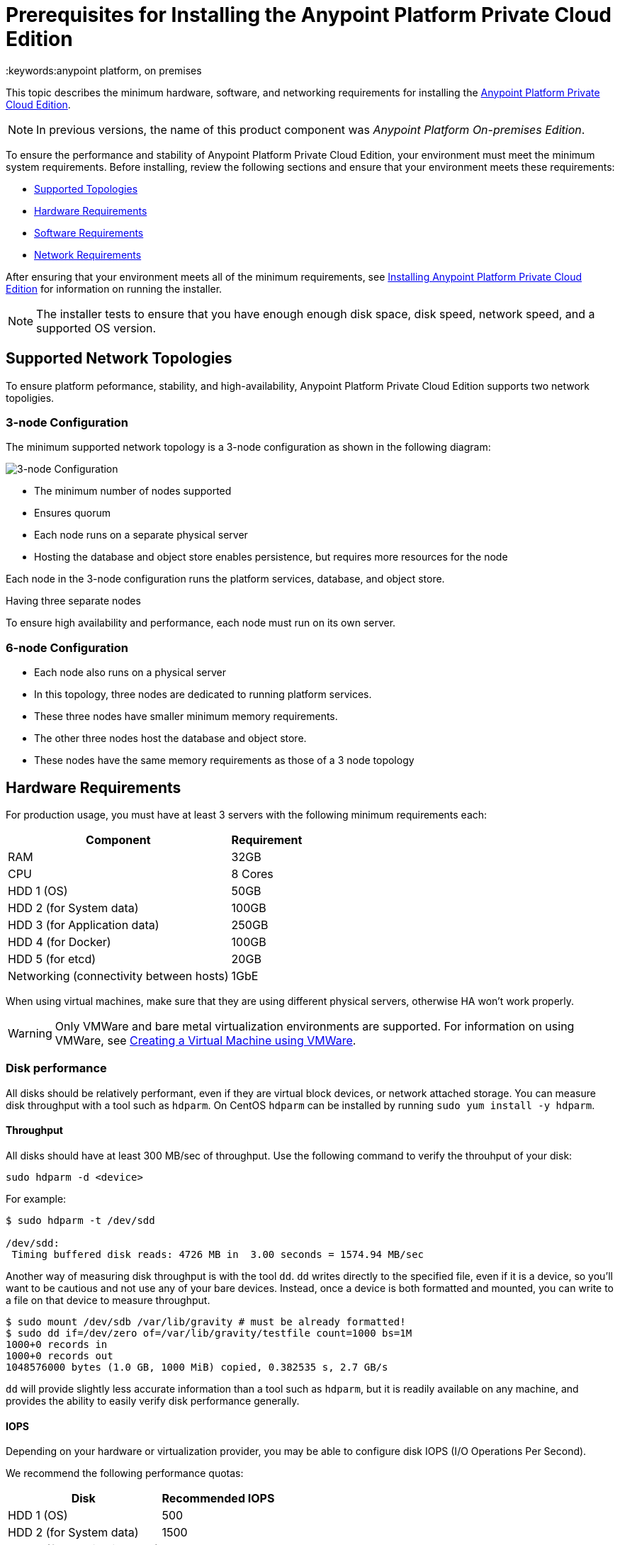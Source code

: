 = Prerequisites for Installing the Anypoint Platform Private Cloud Edition
:keywords:anypoint platform, on premises


This topic describes the minimum hardware, software, and networking requirements for installing the link:index[Anypoint Platform Private Cloud Edition]. 

[NOTE]
In previous versions, the name of this product component was _Anypoint Platform On-premises Edition_.

To ensure the performance and stability of Anypoint Platform Private Cloud Edition, your environment must meet the minimum system requirements. Before installing, review the following sections and ensure that your environment meets these requirements:

* link:#supported-top[Supported Topologies]
* link:#hardware-req[Hardware Requirements]
* link:#software-req[Software Requirements]
* link:#network-req[Network Requirements]

After ensuring that your environment meets all of the minimum requirements, see link:installing-anypoint-private-cloud-edition[Installing Anypoint Platform Private Cloud Edition] for information on running the installer.

[NOTE]
The installer tests to ensure that you have enough enough disk space, disk speed, network speed, and a supported OS version.

[[supported-top]]
== Supported Network Topologies

To ensure platform peformance, stability, and high-availability, Anypoint Platform Private Cloud Edition supports two network topoligies.

=== 3-node Configuration

The minimum supported network topology is a 3-node configuration as shown in the following diagram:

image:prereqs-priv-cloud-3-node.png["3-node Configuration"]

- The minimum number of nodes supported
- Ensures quorum 
- Each node runs on a separate physical server
- Hosting the database and object store enables persistence, but requires more resources for the node

Each node in the 3-node configuration runs the platform services, database, and object store.

Having three separate nodes 

To ensure high availability and performance, each node must run on its own server.

=== 6-node Configuration

- Each node also runs on a physical server
- In this topology, three nodes are dedicated to running platform services.
- These three nodes have smaller minimum memory requirements.
- The other three nodes host the database and object store.
- These nodes have the same memory requirements as those of a 3 node topology

[[hardware-req]]
== Hardware Requirements

For production usage, you must have at least 3 servers with the following minimum requirements each:

[%header%autowidth.spread]
|===
| Component |Requirement
|RAM |32GB
|CPU |8 Cores
|HDD 1 (OS) |50GB
|HDD 2 (for System data) | 100GB
|HDD 3 (for Application data)| 250GB
|HDD 4 (for Docker) | 100GB
|HDD 5 (for etcd) | 20GB
|Networking (connectivity between hosts)  |1GbE
|===

When using virtual machines, make sure that they are using different physical servers, otherwise HA won’t work properly.

[WARNING]
Only VMWare and bare metal virtualization environments are supported. For information on using VMWare, see link:create-vm-vmware[Creating a Virtual Machine using VMWare].

=== Disk performance

All disks should be relatively performant, even if they are virtual block devices, or network attached storage. You can measure disk throughput with a tool such as `hdparm`. On CentOS `hdparm` can be installed by running `sudo yum install -y hdparm`.

==== Throughput

All disks should have at least 300 MB/sec of throughput. Use the following command to verify the throuhput of your disk:

----
sudo hdparm -d <device>
----

For example:

----
$ sudo hdparm -t /dev/sdd

/dev/sdd:
 Timing buffered disk reads: 4726 MB in  3.00 seconds = 1574.94 MB/sec
----

Another way of measuring disk throughput is with the tool `dd`. `dd` writes directly to the specified file, even if it is a device, so you'll want to be cautious and not use any of your bare devices. Instead, once a device is both formatted and mounted, you can write to a file on that device to measure throughput.

----
$ sudo mount /dev/sdb /var/lib/gravity # must be already formatted!
$ sudo dd if=/dev/zero of=/var/lib/gravity/testfile count=1000 bs=1M
1000+0 records in
1000+0 records out
1048576000 bytes (1.0 GB, 1000 MiB) copied, 0.382535 s, 2.7 GB/s
----

`dd` will provide slightly less accurate information than a tool such as `hdparm`, but it is readily available on any machine, and provides the ability to easily verify disk performance generally.

==== IOPS

Depending on your hardware or virtualization provider, you may be able to configure disk IOPS (I/O Operations Per Second).

We recommend the following performance quotas:

[%header%autowidth.spread]
|===
| Disk |Recommended IOPS
|HDD 1 (OS) |500
|HDD 2 (for System data) | 1500
|HDD 3 (for Application data)| 1500
|HDD 4 (for Docker) | 3000
|HDD 5 (for etcd) | 3000
|===

Using a tool like `iops` (available here https://benjamin-schweizer.de/files/iops/iops-2011-02-11), you can verify available IOPS:

----
$ sudo ./iops --time 2 /dev/xvdb
/dev/xvdb, 107.37 GB, 32 threads:
 512   B blocks: 1893.0 IO/s, 946.5 KiB/s (  7.8 Mbit/s)
   1 KiB blocks: 1354.8 IO/s,   1.3 MiB/s ( 11.1 Mbit/s)
   2 KiB blocks: 1091.8 IO/s,   2.1 MiB/s ( 17.9 Mbit/s)
   4 KiB blocks:  807.1 IO/s,   3.2 MiB/s ( 26.4 Mbit/s)
   8 KiB blocks:  803.7 IO/s,   6.3 MiB/s ( 52.7 Mbit/s)
  16 KiB blocks:  787.4 IO/s,  12.3 MiB/s (103.2 Mbit/s)
  32 KiB blocks:  700.8 IO/s,  21.9 MiB/s (183.7 Mbit/s)
  64 KiB blocks:  590.0 IO/s,  36.9 MiB/s (309.3 Mbit/s)
 128 KiB blocks:  327.6 IO/s,  40.9 MiB/s (343.5 Mbit/s)
...
----

[[software-req]]
== Software Requirements

=== Supported Linux Distributions

The following Linux distributions are supported:

* Red Hat Enterprise Linux (RHEL), versions 7.2.x and 7.3.x
* CentOS, versions 7.2.x and 7.3.x

=== SELinux

If your system uses Security-Enhanced Linux (SELinux), it must be disabled or set to permissive mode.

=== Packages to install

*Yum* is an open-source command-line package-management utility for Linux operating systems using the RPM Package Manager.

Through Yum, install the tool LVM. LVM (orLogical Volume Manager) is a tool that adds a layer of abstraction between your operating system and the disks/partitions it uses. You can install LVM through the following command:

----
`sudo yum install lvm2`
----

[NOTE]
You must use a user with root access to perform this installation.

=== Packages to uninstall

==== Docker

Docker should be uninstalled from the servers running the Anypoint Platform Private Cloud Edition. The Anypoint Platform installation includes its own packaging of Docker, officially supported by Kubernetes.

==== Local name service

Local caching DNS servers listening on port 53 should be removed, e.g. named, dnsmasq, bind or others.


[[network-req]]
== Network Requirements

=== Static IPs

All servers in the cluster should have static private IPv4 assigned to them, these must persist between server restarts. If IPs don’t persist between reboots, the cluster will enter a failed state.

=== VXLAN

This version of Kubernetes sets up overlay VXLAN and uses UDP transport to encapsulate traffic.

There’s direct communication between components of the cluster via TCP. The table below shows the ports used for inter-host communication:

[%header%autowidth.spread]
|===
|Protocol |Port/Range |Purpose
|TCP | 6060 | Health check
|TCP |7469 |Cluster control plane
|UDP |8472 |Overlay VXLAN network
|TCP |6443 |Kubernetes API server
|TCP |8080 |Kubernetes API server
|TCP |10248-10255 |Kubernetes Kubelet
|TCP |2379, 2380, 4001, 7001 |etcd distributed database
|TCP | 5000 | Docker registry
|TCP |3008-3010, 3023-3025, 3080, 7575|cluster control plane
|TCP |30000-32767 |Internal services port range
|TCP | 7000, 7011, 7199, 9042, 9160 | Cassandra
|TCP | 18080, 18443 | Object store cluster
|TCP | 5431-5435 | Database cluster
|TCP |61008-61010 | Installer port ranges (only used during install)
|TCP |61022-61024 | Installer port ranges (only used during install)
|===

=== NAT Traffic

Kubernetes overlay network uses NAT in some cases. This requires that servers should be able to send and receive packages with a source and destination that is different from server’s internal IP.

=== SSL Certificate

In order to use the Anypoint Platform, you must provide SSL credentials. You can upload a certificate through the Anypoint Platform UI, see link:/access-management/private-cloud-edition-features#security[Private Cloud Edition features]. This certificate must be trusted by every machine that’s connected to the platform.

[NOTE]
Keep in mind that you must register the same SSL certificate on every server with Mule Runtimes that are managed by this platform.

=== SMTP Server

Your network must include an SMTP server to manage e-mail alerts that are triggered by the platform. See link:/access-management/private-cloud-edition-features#smtp[on-prem features].

== Device Requirements

For the platform’s configuration you must assign two dedicated devices for use. One as a system state directory and the other as a target for Docker devicemapper configuration. These two directories must exist on every node of your cluster.

=== Anypoint system data device

The main purpose of the system state directory is storing system configuration and metadata - for example, database and packages among other things. As package sizes can be arbitrary large, it is important to estimate the minimum size requirements and allocate enough space as a dedicated device ahead of time.

This device will be formatted either as `xfs` or `ext4` and mounted as `/var/lib/gravity`. You can use the following shell snippet to guide this process (be sure to specify the correct device name in 2 places):

----
sudo mkfs.ext4 /dev/<device name>
sudo mkdir -p /var/lib/gravity
echo -e "[Mount]\nWhat=/dev/<device name>\nWhere=/var/lib/gravity\nType=ext4\n[Install]\nWantedBy=local-fs.target" | sudo tee /etc/systemd/system/var-lib-gravity.mount
sudo systemctl daemon-reload
sudo systemctl enable var-lib-gravity.mount
sudo systemctl start var-lib-gravity.mount
----

=== etcd device

The main purpose of the etcd device is to provide dedicated storage for a distributed database used for cluster coordination. It does not require much space, 20GB should be enough.

This device will be formatted either as `xfs` or `ext4` and mounted as `/var/lib/gravity/planet/etcd`. You can use the following shell snippet to guide this process (be sure to specify the correct device name in 2 places):

----
sudo mkfs.ext4 /dev/<device name>
sudo mkdir -p /var/lib/gravity/planet/etcd
echo -e "[Mount]\nWhat=/dev/<device name>\nWhere=/var/lib/gravity/planet/etcd\nType=ext4\n[Install]\nWantedBy=local-fs.target" | sudo tee /etc/systemd/system/var-lib-gravity-planet-etcd.mount
sudo systemctl daemon-reload
sudo systemctl enable var-lib-gravity-planet-etcd.mount
sudo systemctl start var-lib-gravity-planet-etcd.mount
----


=== Anypoint application data device

The main purpose of applicaiton data directory is storing application configuration and data. The amount of space required should be at minimum 250GB, but might vary depending on your specific usecase. It is important to estimate the minimum size requirements and allocate enough space as a dedicated device ahead of time.

This device will be formatted either as `xfs` or `ext4` and mounted as `/var/lib/data`. You can use the following shell snippet to guide this process (be sure to specify the correct device name in 2 places):

----
sudo mkfs.ext4 /dev/<device name>
sudo mkdir -p /var/lib/data
echo -e "[Mount]\nWhat=/dev/<device name>\nWhere=/var/lib/data\nType=ext4\n[Install]\nWantedBy=local-fs.target" | sudo tee /etc/systemd/system/var-lib-data.mount
sudo systemctl daemon-reload
sudo systemctl enable var-lib-data.mount
sudo systemctl start var-lib-data.mount
----

=== Docker device

This device is used by Docker’s Device Mapper storage driver.

Unless specified, Docker configuration defaults to the use of Device Mapper in loopback mode (using /dev/loopX devices) which is not recommended for production. To configure Docker to use a dedicated device for Device Mapper storage driver, an unformatted device (or a partition) (i.e. /dev/sdd) can be provided during installation. This directory will be automatically configured and set up for use.

Unformatted devices potentially usable for system directory / Device Mapper are automatically discovered by agents running on each node. Discovered devices are offered on a drop-down menu for configuration before the installation is started.

[TIP]
====
You can list unmounted devices with the following command:
---
lsblk --output=NAME,TYPE,SIZE,FSTYPE -P -I 8,9,202|grep 'FSTYPE=""'
---
====

The unmounted devices have an empty value in FSTYPE column. Devices with TYPE="part" are partitions on another device.
Note, that we only list specific device types:
|===
|Device type|Description
|8   |SCSI disk devices
|9   |Metadisk (RAID) devices
|202 |Xen virtual block devices (Amazon EC2)
|===

==== Manually resetting devices/partitions
Logical Volume Manager allows one to group multiple physical volumes into a single storage volume (Volume Group) and then divide these into Logical
Volumes. Physical Volumes are either a whole device or a partition.

In rare cases when a device is in use by another Logical Volume or you want to manually reset a device previously configured for Device Mapper, here is
a list of commands that will help:

Logical Volume Manager toolset consists of the following commands:
  * dmsetup - is a low-level logical volume management
  * pv/vg/lv-prefixed commands like pvdisplay and pvcreate/pvremove - for working with specific LVM object types (i.e. lv - for logical volumes and vg - for volume groups)

In order to reset a device, you will have to work backwards:
  * remove logical volume with `lvremove -f docker/thinpool` (use `lvdisplay` to find the volume to remove)
  * remove volume group with `vgremovei docker` (use `vgdisplay` to locate the volume group to remove)
  * remove physical volume and reset device with `pvremove /dev/<device name>` (use `pvdisplay` to find the physical volume to remove and the device name it is on)

==== See Also
 link:https://docs.docker.com/engine/userguide/storagedriver/device-mapper-driver/[Docker and the DeviceMapper Storage Driver]
 link:https://linuxconfig.org/linux-lvm-logical-volume-manager[Linux lvm - Logical Volume Manager]
 link:https://www.kernel.org/doc/Documentation/devices.txt[Linux allocated devices]

[NOTE]
It is strongly recommended to have at least 100Gb sized device for the Device Mapper directory - with devices 50Gb and less the system performance will degrade dramatically or might not work at all.
